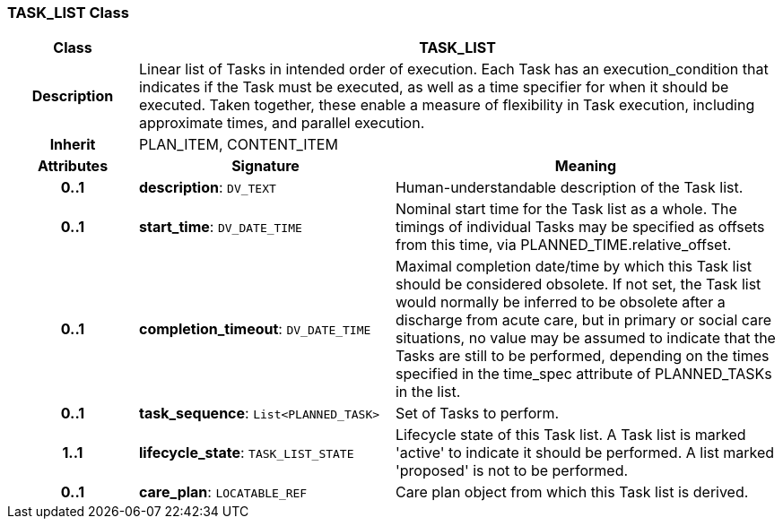 === TASK_LIST Class

[cols="^1,2,3"]
|===
h|*Class*
2+^h|*TASK_LIST*

h|*Description*
2+a|Linear list of Tasks in intended order of execution. Each Task has an execution_condition that indicates if the Task must be executed, as well as a time specifier for when it should be executed. Taken together, these enable a measure of flexibility in Task execution, including approximate times, and parallel execution.

h|*Inherit*
2+|PLAN_ITEM, CONTENT_ITEM

h|*Attributes*
^h|*Signature*
^h|*Meaning*

h|*0..1*
|*description*: `DV_TEXT`
a|Human-understandable description of the Task list.

h|*0..1*
|*start_time*: `DV_DATE_TIME`
a|Nominal start time for the Task list as a whole. The timings of individual Tasks may be specified as offsets from this time, via PLANNED_TIME.relative_offset.

h|*0..1*
|*completion_timeout*: `DV_DATE_TIME`
a|Maximal completion date/time by which this Task list should be considered obsolete. If not set, the Task list would normally be inferred to be obsolete after a discharge from acute care, but in primary or social care situations, no value may be assumed to indicate that the Tasks are still to be performed, depending on the times specified in the time_spec attribute of PLANNED_TASKs in the list.

h|*0..1*
|*task_sequence*: `List<PLANNED_TASK>`
a|Set of Tasks to perform.

h|*1..1*
|*lifecycle_state*: `TASK_LIST_STATE`
a|Lifecycle state of this Task list. A Task list is marked 'active' to indicate it should be performed. A list marked 'proposed' is not to be performed.

h|*0..1*
|*care_plan*: `LOCATABLE_REF`
a|Care plan object from which this Task list is derived.
|===
